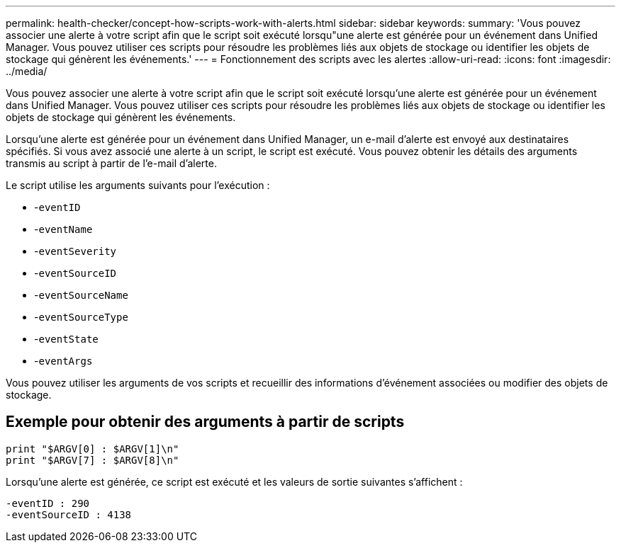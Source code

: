 ---
permalink: health-checker/concept-how-scripts-work-with-alerts.html 
sidebar: sidebar 
keywords:  
summary: 'Vous pouvez associer une alerte à votre script afin que le script soit exécuté lorsqu"une alerte est générée pour un événement dans Unified Manager. Vous pouvez utiliser ces scripts pour résoudre les problèmes liés aux objets de stockage ou identifier les objets de stockage qui génèrent les événements.' 
---
= Fonctionnement des scripts avec les alertes
:allow-uri-read: 
:icons: font
:imagesdir: ../media/


[role="lead"]
Vous pouvez associer une alerte à votre script afin que le script soit exécuté lorsqu'une alerte est générée pour un événement dans Unified Manager. Vous pouvez utiliser ces scripts pour résoudre les problèmes liés aux objets de stockage ou identifier les objets de stockage qui génèrent les événements.

Lorsqu'une alerte est générée pour un événement dans Unified Manager, un e-mail d'alerte est envoyé aux destinataires spécifiés. Si vous avez associé une alerte à un script, le script est exécuté. Vous pouvez obtenir les détails des arguments transmis au script à partir de l'e-mail d'alerte.

Le script utilise les arguments suivants pour l'exécution :

* -`eventID`
* -`eventName`
* -`eventSeverity`
* -`eventSourceID`
* -`eventSourceName`
* -`eventSourceType`
* -`eventState`
* -`eventArgs`


Vous pouvez utiliser les arguments de vos scripts et recueillir des informations d'événement associées ou modifier des objets de stockage.



== Exemple pour obtenir des arguments à partir de scripts

[listing]
----
print "$ARGV[0] : $ARGV[1]\n"
print "$ARGV[7] : $ARGV[8]\n"
----
Lorsqu'une alerte est générée, ce script est exécuté et les valeurs de sortie suivantes s'affichent :

[listing]
----
-eventID : 290
-eventSourceID : 4138
----